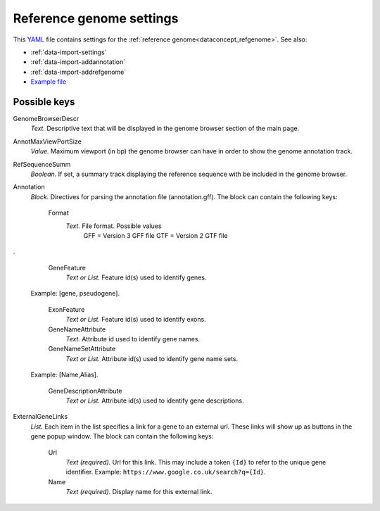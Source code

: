 .. _YAML: http://www.yaml.org/about.html

.. _def-settings-refgenome:

Reference genome settings
~~~~~~~~~~~~~~~~~~~~~~~~~
This YAML_ file contains settings for the :ref:`reference genome<dataconcept_refgenome>`. See also:

- :ref:`data-import-settings`
- :ref:`data-import-addannotation`
- :ref:`data-import-addrefgenome`
- `Example file
  <https://github.com/cggh/panoptes/blob/master/sampledata/datasets/Samples_and_Variants/refgenome/settings>`_

Possible keys
.............


GenomeBrowserDescr
  *Text.* Descriptive text that will be displayed in the genome browser section of the main page.

AnnotMaxViewPortSize
  *Value.* Maximum viewport (in bp) the genome browser can have in order to show the genome annotation track.

RefSequenceSumm
  *Boolean.* If set, a summary track displaying the reference sequence with be included in the genome browser.

Annotation
  *Block.* Directives for parsing the annotation file (annotation.gff).
  The block can contain the following keys:
    Format
      *Text.* File format. Possible values
        GFF = Version 3 GFF file
        GTF = Version 2 GTF file

.

    GeneFeature
      *Text or List.* Feature id(s) used to identify genes.
  Example: [gene, pseudogene].

    ExonFeature
      *Text or List.* Feature id(s) used to identify exons.

    GeneNameAttribute
      *Text.* Attribute id used to identify gene names.

    GeneNameSetAttribute
      *Text or List.* Attribute id(s) used to identify gene name sets.
  Example: [Name,Alias].

    GeneDescriptionAttribute
      *Text or List.* Attribute id(s) used to identify gene descriptions.


ExternalGeneLinks
  *List.* Each item in the list specifies a link for a gene to an external url.
  These links will show up as buttons in the gene popup window.
  The block can contain the following keys:
    Url
      *Text (required).* Url for this link.
      This may include a token ``{Id}`` to refer to the unique gene identifier.
      Example: ``https://www.google.co.uk/search?q={Id}``.

    Name
      *Text (required).* Display name for this external link.


